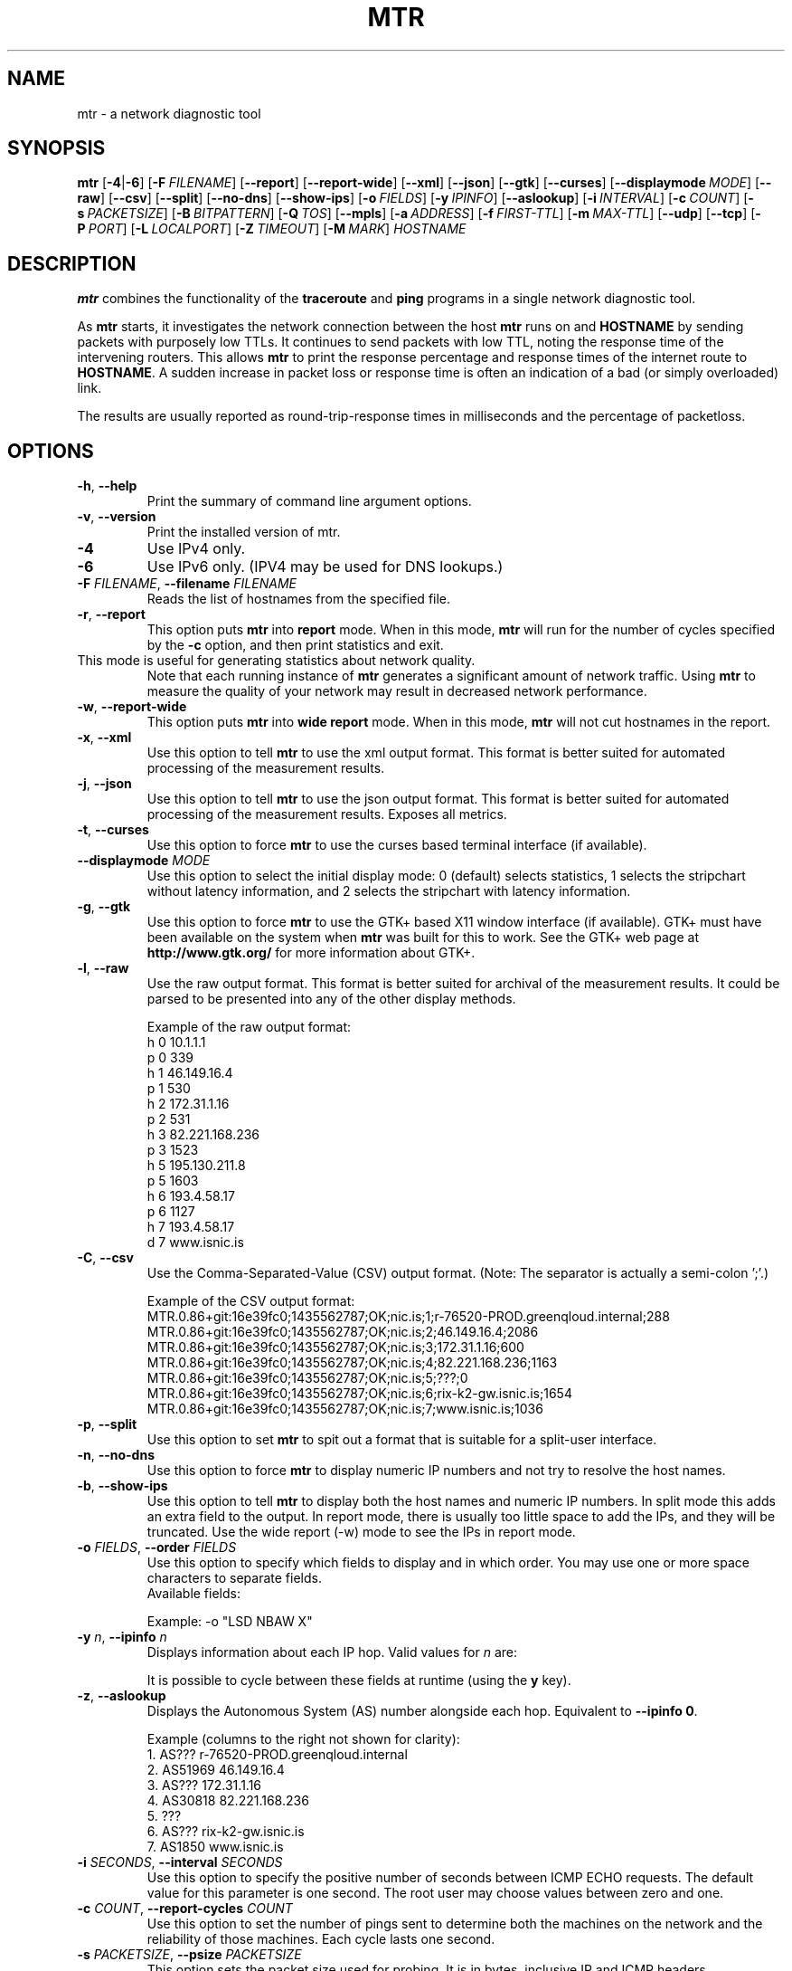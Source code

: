 .TH MTR 8 "July 12, 2014" "mtr" "mtr"
.SH NAME
mtr \- a network diagnostic tool
.SH SYNOPSIS
.B mtr
[\c
.BR \-4 |\c
.B \-6\c
]
[\c
.BI \-F \ FILENAME\c
]
[\c
.B \-\-report\c
]
[\c
.B \-\-report-wide\c
]
[\c
.B \-\-xml\c
]
[\c
.B \-\-json\c
]
[\c
.B \-\-gtk\c
]
[\c
.B \-\-curses\c
]
[\c
.BI \--displaymode \ MODE\c
]
[\c
.B \-\-raw\c
]
[\c
.B \-\-csv\c
]
[\c
.B \-\-split\c
]
[\c
.B \-\-no-dns\c
]
[\c
.B \-\-show-ips\c
]
[\c
.BI \-o \ FIELDS\c
]
[\c
.BI \-y \ IPINFO\c
]
[\c
.B \-\-aslookup\c
]
[\c
.BI \-i \ INTERVAL\c
]
[\c
.BI \-c \ COUNT\c
]
[\c
.BI \-s \ PACKETSIZE\c
]
[\c
.BI \-B \ BITPATTERN\c
]
[\c
.BI \-Q \ TOS\c
]
[\c
.B \-\-mpls\c
]
[\c
.BI \-a \ ADDRESS\c
]
[\c
.BI \-f \ FIRST\-TTL\c
]
[\c
.BI \-m \ MAX\-TTL\c
]
[\c
.B \-\-udp\c
]
[\c
.B \-\-tcp\c
]
[\c
.BI \-P \ PORT\c
]
[\c
.BI \-L \ LOCALPORT\c
]
[\c
.BI \-Z \ TIMEOUT\c
]
[\c
.BI \-M \ MARK\c
]
.I HOSTNAME
.SH DESCRIPTION
.B mtr 
combines the functionality of the 
.B traceroute
and 
.B ping
programs in a single network diagnostic tool.
.PP
As 
.B mtr 
starts, it investigates the network connection between the host 
.B mtr
runs on and 
.BR HOSTNAME
by sending packets with purposely low TTLs.  It continues to send
packets with low TTL, noting the response time of the intervening
routers.  This allows 
.B mtr 
to print the response percentage and response times of the internet
route to 
.BR HOSTNAME . 
A sudden increase in packet loss or response time is often an indication
of a bad (or simply overloaded) link. 
.PP
The results are usually reported as round-trip-response times in milliseconds
and the percentage of packetloss. 
.SH OPTIONS
.TP
.B \-h\fR, \fB\-\-help
Print the summary of command line argument options.
.TP
.B \-v\fR, \fB\-\-version
Print the installed version of mtr.  
.TP
.B \-4
Use IPv4 only.
.TP
.B \-6
Use IPv6 only.  (IPV4 may be used for DNS lookups.)
.TP
.B \-F \fIFILENAME\fR, \fB\-\-filename \fIFILENAME
Reads the list of hostnames from the specified file.
.TP
.B \-r\fR, \fB\-\-report
This option puts 
.B mtr
into 
.B report
mode.  When in this mode,
.B mtr
will run for the number of cycles specified by the 
.B \-c
option, and then print statistics and exit.  
.TP
\c
This mode is useful for generating statistics about network quality.  
Note that each running instance of 
.B mtr
generates a significant amount of network traffic.  Using 
.B mtr
to measure the quality of your network may result in decreased
network performance.  
.TP
.B \-w\fR, \fB\-\-report\-wide
This option puts 
.B mtr
into 
.B wide report
mode.  When in this mode,
.B mtr
will not cut hostnames in the report. 
.TP
.B \-x\fR, \fB\-\-xml
Use this option to tell
.B mtr
to use the xml output format.  This format is better suited for
automated processing of the measurement results.
.TP
.TP
.B \-j\fR, \fB\-\-json
Use this option to tell
.B mtr
to use the json output format.  This format is better suited for
automated processing of the measurement results. Exposes all metrics.
.TP
.B \-t\fR, \fB\-\-curses
Use this option to force 
.B mtr 
to use the curses based terminal
interface (if available).
.TP
.B -\-displaymode \fIMODE
Use this option to select the initial display mode: 0 (default)
selects statistics, 1 selects the stripchart without latency
information, and 2 selects the stripchart with latency
information.
.TP
.B \-g\fR, \fB\-\-gtk
Use this option to force
.B mtr 
to use the GTK+ based X11 window interface (if available).  
GTK+ must have been available on the system when 
.B mtr 
was built for this to work.  See the GTK+ web page at 
.B http://www.gtk.org/
for more information about GTK+.
.TP
.B \-l\fR, \fB\-\-raw
Use the raw output format.  This format is better suited for
archival of the measurement results.  It could be parsed to 
be presented into any of the other display methods. 
.IP
Example of the raw output format:
.nf
h 0 10.1.1.1
p 0 339
h 1 46.149.16.4
p 1 530
h 2 172.31.1.16
p 2 531
h 3 82.221.168.236
p 3 1523
h 5 195.130.211.8
p 5 1603
h 6 193.4.58.17
p 6 1127
h 7 193.4.58.17
d 7 www.isnic.is
.fi
.TP
.B \-C\fR, \fB\-\-csv
Use the Comma-Separated-Value (CSV) output format.
(Note: The separator is actually a semi-colon ';'.)
.IP
Example of the CSV output format:
.nf
MTR.0.86+git:16e39fc0;1435562787;OK;nic.is;1;r-76520-PROD.greenqloud.internal;288
MTR.0.86+git:16e39fc0;1435562787;OK;nic.is;2;46.149.16.4;2086
MTR.0.86+git:16e39fc0;1435562787;OK;nic.is;3;172.31.1.16;600
MTR.0.86+git:16e39fc0;1435562787;OK;nic.is;4;82.221.168.236;1163
MTR.0.86+git:16e39fc0;1435562787;OK;nic.is;5;???;0
MTR.0.86+git:16e39fc0;1435562787;OK;nic.is;6;rix-k2-gw.isnic.is;1654
MTR.0.86+git:16e39fc0;1435562787;OK;nic.is;7;www.isnic.is;1036
.fi
.TP
.B \-p\fR, \fB\-\-split
Use this option to set
.B mtr 
to spit out a format that is suitable for a split-user interface.
.TP
.B \-n\fR, \fB\-\-no\-dns
Use this option to force 
.B mtr 
to display numeric IP numbers and not try to resolve the
host names. 
.TP
.B \-b\fR, \fB\-\-show\-ips
Use this option to tell
.B mtr
to display both the host names and numeric IP numbers.  In split mode
this adds an extra field to the output.  In report mode, there is usually
too little space to add the IPs, and they will be truncated.  Use the
wide report (-w) mode to see the IPs in report mode. 
.TP
.B \-o \fIFIELDS\fR, \fB\-\-order \fIFIELDS
Use this option to specify which fields to display and in which order.
You may use one or more space characters to separate fields.
.br
Available fields:
.TS
center allbox tab(%);
ll.
L%Loss ratio
D%Dropped packets
R%Received packets
S%Sent Packets
N%Newest RTT(ms)
B%Min/Best RTT(ms)
A%Average RTT(ms)
W%Max/Worst RTT(ms)
V%Standard Deviation
G%Geometric Mean
J%Current Jitter
M%Jitter Mean/Avg.
X%Worst Jitter
I%Interarrival Jitter
.TE
.br

Example:
-o "LSD NBAW  X"
.TP
.B \-y \fIn\fR, \fB\-\-ipinfo \fIn
Displays information about each IP hop.  Valid values for \fIn\fR are:
.TS
tab(%);
ll.
0%Display AS number (equivalent to \fB-z\fR)
1%Display IP prefix
2%Display country code of the origin AS
3%Display RIR (ripencc, arin, ...)
4%Display the allocation date of the IP prefix
.TE
.br

It is possible to cycle between these fields at runtime (using the \fBy\fR key).
.TP
.B \-z\fR, \fB\-\-aslookup
Displays the Autonomous System (AS) number alongside each hop.  Equivalent to \fB\-\-ipinfo 0\fR.
.IP
Example (columns to the right not shown for clarity):
.nf
1. AS???   r-76520-PROD.greenqloud.internal
2. AS51969 46.149.16.4
3. AS???   172.31.1.16
4. AS30818 82.221.168.236
5. ???
6. AS???   rix-k2-gw.isnic.is
7. AS1850  www.isnic.is
.fi
.TP
.B \-i \fISECONDS\fR, \fB\-\-interval \fISECONDS
Use this option to specify the positive number of seconds between ICMP
ECHO requests.  The default value for this parameter is one second.  The
root user may choose values between zero and one.
.TP
.B \-c \fICOUNT\fR, \fB\-\-report\-cycles \fICOUNT
Use this option to set the number of pings sent to determine
both the machines on the network and the reliability of 
those machines.  Each cycle lasts one second.
.TP
.B \-s \fIPACKETSIZE\fR, \fB\-\-psize \fIPACKETSIZE
This option sets the packet size used for probing.  It is in bytes,
inclusive IP and ICMP headers.

If set to a negative number, every iteration will use a different, random
packet size up to that number.
.TP
.B \-B \fINUM\fR, \fB\-\-bitpattern \fINUM
Specifies bit pattern to use in payload.  Should be within range 0 - 255.  If
.I NUM
is greater than 255, a random pattern is used.
.TP
.B \-Q \fINUM\fR, \fB\-\-tos \fINUM
Specifies value for type of service field in IP header.  Should be within range 0
- 255.
.TP
.B \-e\fR, \fB\-\-mpls
Use this option to tell 
.B mtr 
to display information from ICMP extensions for MPLS (RFC 4950)
that are encoded in the response packets.
.TP
.B \-a \fIADDRESS\fR, \fB\-\-address \fIADDRESS
Use this option to bind the outgoing socket to
.IR ADDRESS ,
so that all packets will be sent with
.I ADDRESS
as source address.  NOTE that this option doesn't apply to DNS requests
(which could be and could not be what you want).
.TP
.B \-f \fINUM\fR, \fB\-\-first-ttl \fINUM
Specifies with what TTL to start.  Defaults to 1.
.TP
.B \-m \fINUM\fR, \fB\-\-max-ttl \fINUM
Specifies the maximum number of hops (max time-to-live value) traceroute will
probe.  Default is 30.
.TP
.B \-u\fR, \fB\-\-udp
Use UDP datagrams instead of ICMP ECHO.
.TP
.B \-T\fR, \fB\-\-tcp
Use TCP SYN packets instead of ICMP ECHO.
.I PACKETSIZE
is ignored, since SYN packets can not contain data.
.TP
.B \-P \fIPORT\fR, \fB\-\-port \fIPORT
The target port number for TCP/SCTP/UDP traces.
.TP
.B \-L \fILOCALPORT\fR, \fB\-\-localport \fILOCALPORT
The source port number for UDP traces.
.TP
.B \-Z \fISECONDS\fR, \fB\-\-timeout \fISECONDS
The number of seconds to keep the TCP socket open before giving up on
the connection.  This will only affect the final hop.  Using large values
for this, especially combined with a short interval, will use up a lot
of file descriptors.
.TP
.B \-M \fIMARK\fR, \fB\-\-mark \fIMARK
MISSING
.SH ENVIRONMENT
.B mtr
recognizes a few environment variables.
.TP
.B MTR_OPTIONS
This environment variable allows to specify options, as if they were
passed on the command line.  It is parsed before reading the actual
command line options, so that options specified in
.B MTR_OPTIONS
are overridden by command-line options.

Example:

.BI MTR_OPTIONS ="-4\ -c\ 1"
.B mtr
.I \-6\ localhost

would send one probe (because of
.I -c\ 1\c
) towards
.B ::1
(because of
.IR -6 ,
which overrides the
.I -4
passed in
.B MTR_OPTIONS\c
).
.TP
.B DISPLAY
Used for the GTK+ frontend.
.SH BUGS
Some modern routers give a lower priority to ICMP ECHO packets than 
to other network traffic.  Consequently, the reliability of these
routers reported by 
.B mtr
will be significantly lower than the actual reliability of 
these routers.  
.SH CONTACT INFORMATION
.PP
For the latest version, see the mtr web page at 
.BR http://www.bitwizard.nl/mtr/ .
.PP
The mtr mailinglist was little used and is no longer active. 
.PP
For patches, bug reports, or feature requests, please open an issue on
GitHub at:
.BR https://github.com/traviscross/mtr .
.SH "SEE ALSO"
traceroute(8),
ping(8),
TCP/IP Illustrated (Stevens, ISBN 0201633469).
